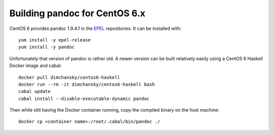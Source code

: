 Building pandoc for CentOS 6.x
==============================

CentOS 6 provides pandoc 1.9.4.1 in the EPEL_ repositories.
It can be installed with::

    yum install -y epel-release
    yum install -y pandoc

Unfortunately that version of pandoc is rather old.
A newer version can be built relatively easily
using a CentOS 6 Haskell Docker image and cabal::

    docker pull dimchansky/centos6-haskell
    docker run --rm -it dimchansky/centos6-haskell bash
    cabal update
    cabal install --disable-executable-dynamic pandoc

Then while still having the Docker container running,
copy the compiled binary on the host machine::

    docker cp <container name>:/root/.cabal/bin/pandoc ./
    
.. _EPEL: https://fedoraproject.org/wiki/EPEL
